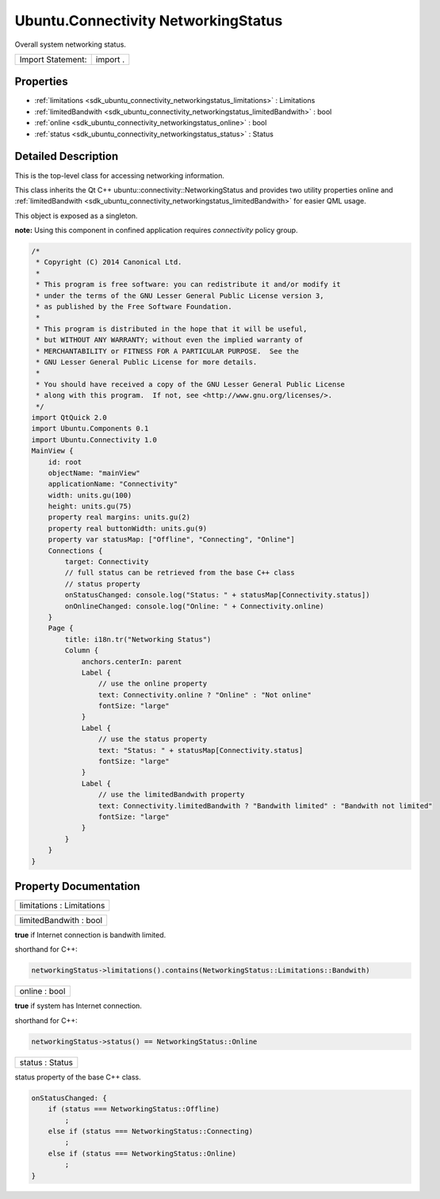 .. _sdk_ubuntu_connectivity_networkingstatus:

Ubuntu.Connectivity NetworkingStatus
====================================

Overall system networking status.

+---------------------+------------+
| Import Statement:   | import .   |
+---------------------+------------+

Properties
----------

-  :ref:`limitations <sdk_ubuntu_connectivity_networkingstatus_limitations>` : Limitations
-  :ref:`limitedBandwith <sdk_ubuntu_connectivity_networkingstatus_limitedBandwith>` : bool
-  :ref:`online <sdk_ubuntu_connectivity_networkingstatus_online>` : bool
-  :ref:`status <sdk_ubuntu_connectivity_networkingstatus_status>` : Status

Detailed Description
--------------------

This is the top-level class for accessing networking information.

This class inherits the Qt C++ ubuntu::connectivity::NetworkingStatus and provides two utility properties online and :ref:`limitedBandwith <sdk_ubuntu_connectivity_networkingstatus_limitedBandwith>` for easier QML usage.

This object is exposed as a singleton.

**note:** Using this component in confined application requires *connectivity* policy group.

.. code:: cpp

    /*
     * Copyright (C) 2014 Canonical Ltd.
     *
     * This program is free software: you can redistribute it and/or modify it
     * under the terms of the GNU Lesser General Public License version 3,
     * as published by the Free Software Foundation.
     *
     * This program is distributed in the hope that it will be useful,
     * but WITHOUT ANY WARRANTY; without even the implied warranty of
     * MERCHANTABILITY or FITNESS FOR A PARTICULAR PURPOSE.  See the
     * GNU Lesser General Public License for more details.
     *
     * You should have received a copy of the GNU Lesser General Public License
     * along with this program.  If not, see <http://www.gnu.org/licenses/>.
     */
    import QtQuick 2.0
    import Ubuntu.Components 0.1
    import Ubuntu.Connectivity 1.0
    MainView {
        id: root
        objectName: "mainView"
        applicationName: "Connectivity"
        width: units.gu(100)
        height: units.gu(75)
        property real margins: units.gu(2)
        property real buttonWidth: units.gu(9)
        property var statusMap: ["Offline", "Connecting", "Online"]
        Connections {
            target: Connectivity
            // full status can be retrieved from the base C++ class
            // status property
            onStatusChanged: console.log("Status: " + statusMap[Connectivity.status])
            onOnlineChanged: console.log("Online: " + Connectivity.online)
        }
        Page {
            title: i18n.tr("Networking Status")
            Column {
                anchors.centerIn: parent
                Label {
                    // use the online property
                    text: Connectivity.online ? "Online" : "Not online"
                    fontSize: "large"
                }
                Label {
                    // use the status property
                    text: "Status: " + statusMap[Connectivity.status]
                    fontSize: "large"
                }
                Label {
                    // use the limitedBandwith property
                    text: Connectivity.limitedBandwith ? "Bandwith limited" : "Bandwith not limited"
                    fontSize: "large"
                }
            }
        }
    }

Property Documentation
----------------------

.. _sdk_ubuntu_connectivity_networkingstatus_limitations:

+--------------------------------------------------------------------------------------------------------------------------------------------------------------------------------------------------------------------------------------------------------------------------------------------------------------+
| limitations : Limitations                                                                                                                                                                                                                                                                                    |
+--------------------------------------------------------------------------------------------------------------------------------------------------------------------------------------------------------------------------------------------------------------------------------------------------------------+

.. _sdk_ubuntu_connectivity_networkingstatus_limitedBandwith:

+--------------------------------------------------------------------------------------------------------------------------------------------------------------------------------------------------------------------------------------------------------------------------------------------------------------+
| limitedBandwith : bool                                                                                                                                                                                                                                                                                       |
+--------------------------------------------------------------------------------------------------------------------------------------------------------------------------------------------------------------------------------------------------------------------------------------------------------------+

**true** if Internet connection is bandwith limited.

shorthand for C++:

.. code:: cpp

    networkingStatus->limitations().contains(NetworkingStatus::Limitations::Bandwith)

.. _sdk_ubuntu_connectivity_networkingstatus_online:

+--------------------------------------------------------------------------------------------------------------------------------------------------------------------------------------------------------------------------------------------------------------------------------------------------------------+
| online : bool                                                                                                                                                                                                                                                                                                |
+--------------------------------------------------------------------------------------------------------------------------------------------------------------------------------------------------------------------------------------------------------------------------------------------------------------+

**true** if system has Internet connection.

shorthand for C++:

.. code:: cpp

    networkingStatus->status() == NetworkingStatus::Online

.. _sdk_ubuntu_connectivity_networkingstatus_status:

+--------------------------------------------------------------------------------------------------------------------------------------------------------------------------------------------------------------------------------------------------------------------------------------------------------------+
| status : Status                                                                                                                                                                                                                                                                                              |
+--------------------------------------------------------------------------------------------------------------------------------------------------------------------------------------------------------------------------------------------------------------------------------------------------------------+

status property of the base C++ class.

.. code:: cpp

    onStatusChanged: {
        if (status === NetworkingStatus::Offline)
            ;
        else if (status === NetworkingStatus::Connecting)
            ;
        else if (status === NetworkingStatus::Online)
            ;
    }

